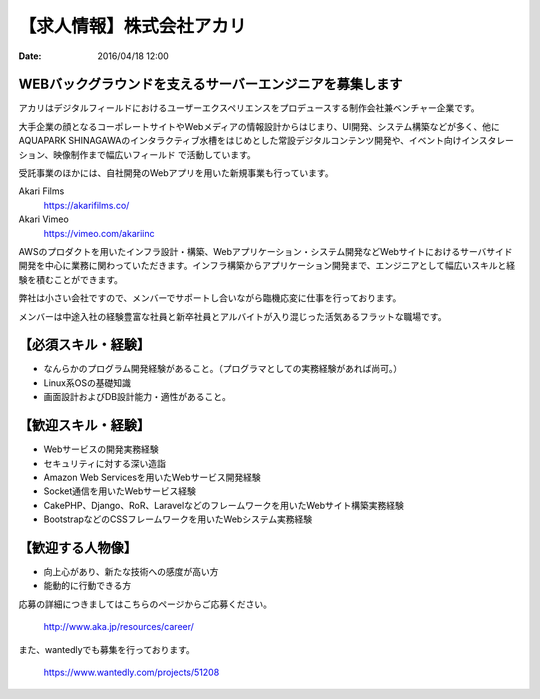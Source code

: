 .. article::
   :date: 2016/04/18 12:00

【求人情報】株式会社アカリ
==========================================================================

:date: 2016/04/18 12:00

.. image:: /images/jobboard/akariinc__360.jpg
   :target: http://www.aka.jp
   :alt: 株式会社アカリ


WEBバックグラウンドを支えるサーバーエンジニアを募集します
----------------------------------------------------------------

アカリはデジタルフィールドにおけるユーザーエクスペリエンスをプロデュースする制作会社兼ベンチャー企業です。 

大手企業の顔となるコーポレートサイトやWebメディアの情報設計からはじまり、UI開発、システム構築などが多く、他にAQUAPARK SHINAGAWAのインタラクティブ水槽をはじめとした常設デジタルコンテンツ開発や、イベント向けインスタレーション、映像制作まで幅広いフィールド で活動しています。

受託事業のほかには、自社開発のWebアプリを用いた新規事業も行っています。

Akari Films
   https://akarifilms.co/

Akari Vimeo
  https://vimeo.com/akariinc


AWSのプロダクトを用いたインフラ設計・構築、Webアプリケーション・システム開発などWebサイトにおけるサーバサイド開発を中心に業務に関わっていただきます。インフラ構築からアプリケーション開発まで、エンジニアとして幅広いスキルと経験を積むことができます。

弊社は小さい会社ですので、メンバーでサポートし合いながら臨機応変に仕事を行っております。

メンバーは中途入社の経験豊富な社員と新卒社員とアルバイトが入り混じった活気あるフラットな職場です。


【必須スキル・経験】
-----------------------

- なんらかのプログラム開発経験があること。（プログラマとしての実務経験があれば尚可。）

- Linux系OSの基礎知識

- 画面設計およびDB設計能力・適性があること。

【歓迎スキル・経験】
-----------------------

- Webサービスの開発実務経験

- セキュリティに対する深い造詣

- Amazon Web Servicesを用いたWebサービス開発経験

- Socket通信を用いたWebサービス経験

- CakePHP、Django、RoR、Laravelなどのフレームワークを用いたWebサイト構築実務経験

- BootstrapなどのCSSフレームワークを用いたWebシステム実務経験

【歓迎する人物像】
-----------------------

- 向上心があり、新たな技術への感度が高い方

- 能動的に行動できる方


応募の詳細につきましてはこちらのページからご応募ください。



   http://www.aka.jp/resources/career/

また、wantedlyでも募集を行っております。



   https://www.wantedly.com/projects/51208


